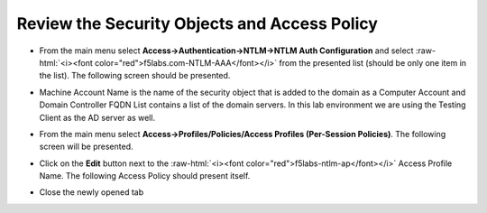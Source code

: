 .. role:: raw-html(raw)
   :format: html

Review the Security Objects and Access Policy
~~~~~~~~~~~~~~~~~~~~~~~~~~~~~~~~~~~~~~~~~~~~~~~~~~~~~

-  From the main menu select **Access->Authentication->NTLM->NTLM Auth
   Configuration** and select :raw-html:`<i><font color="red">f5labs.com-NTLM-AAA</font></i>` from the presented
   list (should be only one item in the list). The following screen
   should be presented.

   |image30|

-  Machine Account Name is the name of the security object that is added
   to the domain as a Computer Account and Domain Controller FQDN List
   contains a list of the domain servers. In this lab environment we are
   using the Testing Client as the AD server as well.

-  From the main menu select **Access->Profiles/Policies/Access
   Profiles (Per-Session Policies)**. The following screen will be
   presented.

   |image31|

-  Click on the **Edit** button next to the :raw-html:`<i><font color="red">f5labs-ntlm-ap</font></i>` Access
   Profile Name. The following Access Policy should present itself.

   |image32|

-  Close the newly opened tab

.. |image30| image:: ../images/image029.png
   :width: 6.87500in
   :height: 4.37500in
.. |image31| image:: ../images/image030.png
   :width: 7.05556in
   :height: 2.34097in
.. |image32| image:: ../images/image031.png
   :width: 6.37500in
   :height: 2.61458in
